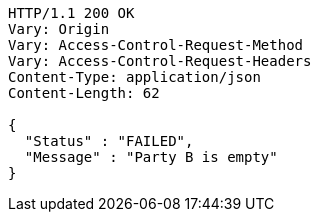 [source,http,options="nowrap"]
----
HTTP/1.1 200 OK
Vary: Origin
Vary: Access-Control-Request-Method
Vary: Access-Control-Request-Headers
Content-Type: application/json
Content-Length: 62

{
  "Status" : "FAILED",
  "Message" : "Party B is empty"
}
----